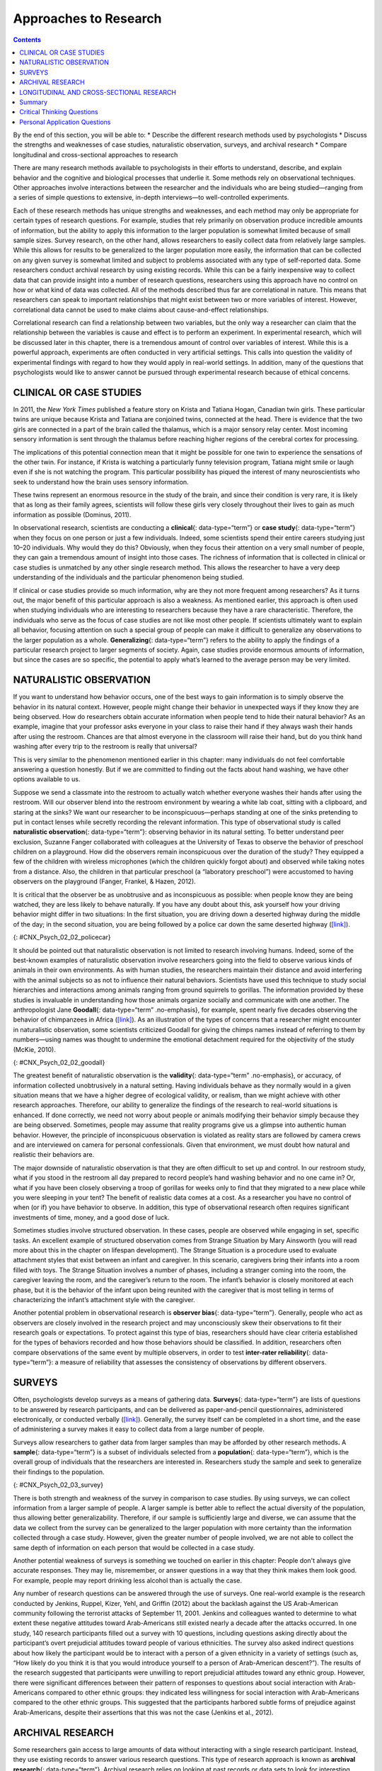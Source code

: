 ======================
Approaches to Research
======================



.. contents::
   :depth: 3
..

.. container::

   By the end of this section, you will be able to: \* Describe the
   different research methods used by psychologists \* Discuss the
   strengths and weaknesses of case studies, naturalistic observation,
   surveys, and archival research \* Compare longitudinal and
   cross-sectional approaches to research

There are many research methods available to psychologists in their
efforts to understand, describe, and explain behavior and the cognitive
and biological processes that underlie it. Some methods rely on
observational techniques. Other approaches involve interactions between
the researcher and the individuals who are being studied—ranging from a
series of simple questions to extensive, in-depth interviews—to
well-controlled experiments.

Each of these research methods has unique strengths and weaknesses, and
each method may only be appropriate for certain types of research
questions. For example, studies that rely primarily on observation
produce incredible amounts of information, but the ability to apply this
information to the larger population is somewhat limited because of
small sample sizes. Survey research, on the other hand, allows
researchers to easily collect data from relatively large samples. While
this allows for results to be generalized to the larger population more
easily, the information that can be collected on any given survey is
somewhat limited and subject to problems associated with any type of
self-reported data. Some researchers conduct archival research by using
existing records. While this can be a fairly inexpensive way to collect
data that can provide insight into a number of research questions,
researchers using this approach have no control on how or what kind of
data was collected. All of the methods described thus far are
correlational in nature. This means that researchers can speak to
important relationships that might exist between two or more variables
of interest. However, correlational data cannot be used to make claims
about cause-and-effect relationships.

Correlational research can find a relationship between two variables,
but the only way a researcher can claim that the relationship between
the variables is cause and effect is to perform an experiment. In
experimental research, which will be discussed later in this chapter,
there is a tremendous amount of control over variables of interest.
While this is a powerful approach, experiments are often conducted in
very artificial settings. This calls into question the validity of
experimental findings with regard to how they would apply in real-world
settings. In addition, many of the questions that psychologists would
like to answer cannot be pursued through experimental research because
of ethical concerns.

CLINICAL OR CASE STUDIES
========================

In 2011, the *New York Times* published a feature story on Krista and
Tatiana Hogan, Canadian twin girls. These particular twins are unique
because Krista and Tatiana are conjoined twins, connected at the head.
There is evidence that the two girls are connected in a part of the
brain called the thalamus, which is a major sensory relay center. Most
incoming sensory information is sent through the thalamus before
reaching higher regions of the cerebral cortex for processing.

.. seealso::

   To learn more about Krista and Tatiana, watch this `New York Times
   video <http://openstax.org/l/hogans>`__ about their lives.

The implications of this potential connection mean that it might be
possible for one twin to experience the sensations of the other twin.
For instance, if Krista is watching a particularly funny television
program, Tatiana might smile or laugh even if she is not watching the
program. This particular possibility has piqued the interest of many
neuroscientists who seek to understand how the brain uses sensory
information.

These twins represent an enormous resource in the study of the brain,
and since their condition is very rare, it is likely that as long as
their family agrees, scientists will follow these girls very closely
throughout their lives to gain as much information as possible (Dominus,
2011).

In observational research, scientists are conducting a **clinical**\ {:
data-type=“term”} or **case study**\ {: data-type=“term”} when they
focus on one person or just a few individuals. Indeed, some scientists
spend their entire careers studying just 10–20 individuals. Why would
they do this? Obviously, when they focus their attention on a very small
number of people, they can gain a tremendous amount of insight into
those cases. The richness of information that is collected in clinical
or case studies is unmatched by any other single research method. This
allows the researcher to have a very deep understanding of the
individuals and the particular phenomenon being studied.

If clinical or case studies provide so much information, why are they
not more frequent among researchers? As it turns out, the major benefit
of this particular approach is also a weakness. As mentioned earlier,
this approach is often used when studying individuals who are
interesting to researchers because they have a rare characteristic.
Therefore, the individuals who serve as the focus of case studies are
not like most other people. If scientists ultimately want to explain all
behavior, focusing attention on such a special group of people can make
it difficult to generalize any observations to the larger population as
a whole. **Generalizing**\ {: data-type=“term”} refers to the ability to
apply the findings of a particular research project to larger segments
of society. Again, case studies provide enormous amounts of information,
but since the cases are so specific, the potential to apply what’s
learned to the average person may be very limited.

NATURALISTIC OBSERVATION
========================

If you want to understand how behavior occurs, one of the best ways to
gain information is to simply observe the behavior in its natural
context. However, people might change their behavior in unexpected ways
if they know they are being observed. How do researchers obtain accurate
information when people tend to hide their natural behavior? As an
example, imagine that your professor asks everyone in your class to
raise their hand if they always wash their hands after using the
restroom. Chances are that almost everyone in the classroom will raise
their hand, but do you think hand washing after every trip to the
restroom is really that universal?

This is very similar to the phenomenon mentioned earlier in this
chapter: many individuals do not feel comfortable answering a question
honestly. But if we are committed to finding out the facts about hand
washing, we have other options available to us.

Suppose we send a classmate into the restroom to actually watch whether
everyone washes their hands after using the restroom. Will our observer
blend into the restroom environment by wearing a white lab coat, sitting
with a clipboard, and staring at the sinks? We want our researcher to be
inconspicuous—perhaps standing at one of the sinks pretending to put in
contact lenses while secretly recording the relevant information. This
type of observational study is called **naturalistic observation**\ {:
data-type=“term”}: observing behavior in its natural setting. To better
understand peer exclusion, Suzanne Fanger collaborated with colleagues
at the University of Texas to observe the behavior of preschool children
on a playground. How did the observers remain inconspicuous over the
duration of the study? They equipped a few of the children with wireless
microphones (which the children quickly forgot about) and observed while
taking notes from a distance. Also, the children in that particular
preschool (a “laboratory preschool”) were accustomed to having observers
on the playground (Fanger, Frankel, & Hazen, 2012).

It is critical that the observer be as unobtrusive and as inconspicuous
as possible: when people know they are being watched, they are less
likely to behave naturally. If you have any doubt about this, ask
yourself how your driving behavior might differ in two situations: In
the first situation, you are driving down a deserted highway during the
middle of the day; in the second situation, you are being followed by a
police car down the same deserted highway
(`[link] <#CNX_Psych_02_02_policecar>`__).

|A photograph shows two police cars driving, one with its lights
flashing.|\ {: #CNX_Psych_02_02_policecar}

It should be pointed out that naturalistic observation is not limited to
research involving humans. Indeed, some of the best-known examples of
naturalistic observation involve researchers going into the field to
observe various kinds of animals in their own environments. As with
human studies, the researchers maintain their distance and avoid
interfering with the animal subjects so as not to influence their
natural behaviors. Scientists have used this technique to study social
hierarchies and interactions among animals ranging from ground squirrels
to gorillas. The information provided by these studies is invaluable in
understanding how those animals organize socially and communicate with
one another. The anthropologist Jane **Goodall**\ {: data-type=“term”
.no-emphasis}, for example, spent nearly five decades observing the
behavior of chimpanzees in Africa
(`[link] <#CNX_Psych_02_02_goodall>`__). As an illustration of the types
of concerns that a researcher might encounter in naturalistic
observation, some scientists criticized Goodall for giving the chimps
names instead of referring to them by numbers—using names was thought to
undermine the emotional detachment required for the objectivity of the
study (McKie, 2010).

|(a) A photograph shows Jane Goodall speaking from a lectern. (b) A
photograph shows a chimpanzee’s face.|\ {: #CNX_Psych_02_02_goodall}

The greatest benefit of naturalistic observation is the **validity**\ {:
data-type=“term” .no-emphasis}, or accuracy, of information collected
unobtrusively in a natural setting. Having individuals behave as they
normally would in a given situation means that we have a higher degree
of ecological validity, or realism, than we might achieve with other
research approaches. Therefore, our ability to generalize the findings
of the research to real-world situations is enhanced. If done correctly,
we need not worry about people or animals modifying their behavior
simply because they are being observed. Sometimes, people may assume
that reality programs give us a glimpse into authentic human behavior.
However, the principle of inconspicuous observation is violated as
reality stars are followed by camera crews and are interviewed on camera
for personal confessionals. Given that environment, we must doubt how
natural and realistic their behaviors are.

The major downside of naturalistic observation is that they are often
difficult to set up and control. In our restroom study, what if you
stood in the restroom all day prepared to record people’s hand washing
behavior and no one came in? Or, what if you have been closely observing
a troop of gorillas for weeks only to find that they migrated to a new
place while you were sleeping in your tent? The benefit of realistic
data comes at a cost. As a researcher you have no control of when (or
if) you have behavior to observe. In addition, this type of
observational research often requires significant investments of time,
money, and a good dose of luck.

Sometimes studies involve structured observation. In these cases, people
are observed while engaging in set, specific tasks. An excellent example
of structured observation comes from Strange Situation by Mary Ainsworth
(you will read more about this in the chapter on lifespan development).
The Strange Situation is a procedure used to evaluate attachment styles
that exist between an infant and caregiver. In this scenario, caregivers
bring their infants into a room filled with toys. The Strange Situation
involves a number of phases, including a stranger coming into the room,
the caregiver leaving the room, and the caregiver’s return to the room.
The infant’s behavior is closely monitored at each phase, but it is the
behavior of the infant upon being reunited with the caregiver that is
most telling in terms of characterizing the infant’s attachment style
with the caregiver.

Another potential problem in observational research is **observer
bias**\ {: data-type=“term”}. Generally, people who act as observers are
closely involved in the research project and may unconsciously skew
their observations to fit their research goals or expectations. To
protect against this type of bias, researchers should have clear
criteria established for the types of behaviors recorded and how those
behaviors should be classified. In addition, researchers often compare
observations of the same event by multiple observers, in order to test
**inter-rater reliability**\ {: data-type=“term”}: a measure of
reliability that assesses the consistency of observations by different
observers.

SURVEYS
=======

Often, psychologists develop surveys as a means of gathering data.
**Surveys**\ {: data-type=“term”} are lists of questions to be answered
by research participants, and can be delivered as paper-and-pencil
questionnaires, administered electronically, or conducted verbally
(`[link] <#CNX_Psych_02_03_survey>`__). Generally, the survey itself can
be completed in a short time, and the ease of administering a survey
makes it easy to collect data from a large number of people.

Surveys allow researchers to gather data from larger samples than may be
afforded by other research methods\ **.** A **sample**\ {:
data-type=“term”} is a subset of individuals selected from a
**population**\ {: data-type=“term”}, which is the overall group of
individuals that the researchers are interested in. Researchers study
the sample and seek to generalize their findings to the population.

|A sample online survey reads, “Dear visitor, your opinion is important
to us. We would like to invite you to participate in a short survey to
gather your opinions and feedback on your news consumption habits. The
survey will take approximately 10-15 minutes. Simply click the “Yes”
button below to launch the survey. Would you like to participate?” Two
buttons are labeled “yes” and “no.”|\ {: #CNX_Psych_02_03_survey}

There is both strength and weakness of the survey in comparison to case
studies. By using surveys, we can collect information from a larger
sample of people. A larger sample is better able to reflect the actual
diversity of the population, thus allowing better generalizability.
Therefore, if our sample is sufficiently large and diverse, we can
assume that the data we collect from the survey can be generalized to
the larger population with more certainty than the information collected
through a case study. However, given the greater number of people
involved, we are not able to collect the same depth of information on
each person that would be collected in a case study.

Another potential weakness of surveys is something we touched on earlier
in this chapter: People don't always give accurate responses. They may
lie, misremember, or answer questions in a way that they think makes
them look good. For example, people may report drinking less alcohol
than is actually the case.

Any number of research questions can be answered through the use of
surveys. One real-world example is the research conducted by Jenkins,
Ruppel, Kizer, Yehl, and Griffin (2012) about the backlash against the
US Arab-American community following the terrorist attacks of September
11, 2001. Jenkins and colleagues wanted to determine to what extent
these negative attitudes toward Arab-Americans still existed nearly a
decade after the attacks occurred. In one study, 140 research
participants filled out a survey with 10 questions, including questions
asking directly about the participant’s overt prejudicial attitudes
toward people of various ethnicities. The survey also asked indirect
questions about how likely the participant would be to interact with a
person of a given ethnicity in a variety of settings (such as, “How
likely do you think it is that you would introduce yourself to a person
of Arab-American descent?”). The results of the research suggested that
participants were unwilling to report prejudicial attitudes toward any
ethnic group. However, there were significant differences between their
pattern of responses to questions about social interaction with
Arab-Americans compared to other ethnic groups: they indicated less
willingness for social interaction with Arab-Americans compared to the
other ethnic groups. This suggested that the participants harbored
subtle forms of prejudice against Arab-Americans, despite their
assertions that this was not the case (Jenkins et al., 2012).

ARCHIVAL RESEARCH
=================

Some researchers gain access to large amounts of data without
interacting with a single research participant. Instead, they use
existing records to answer various research questions. This type of
research approach is known as **archival research**\ {:
data-type=“term”}. Archival research relies on looking at past records
or data sets to look for interesting patterns or relationships.

For example, a researcher might access the academic records of all
individuals who enrolled in college within the past ten years and
calculate how long it took them to complete their degrees, as well as
course loads, grades, and extracurricular involvement. Archival research
could provide important information about who is most likely to complete
their education, and it could help identify important risk factors for
struggling students (`[link] <#CNX_Psych_02_03_records>`__).

|(a) A photograph shows stacks of paper files on shelves. (b) A
photograph shows a computer.|\ {: #CNX_Psych_02_03_records}

In comparing archival research to other research methods, there are
several important distinctions. For one, the researcher employing
archival research never directly interacts with research participants.
Therefore, the investment of time and money to collect data is
considerably less with archival research. Additionally, researchers have
no control over what information was originally collected. Therefore,
research questions have to be tailored so they can be answered within
the structure of the existing data sets. There is also no guarantee of
consistency between the records from one source to another, which might
make comparing and contrasting different data sets problematic.

LONGITUDINAL AND CROSS-SECTIONAL RESEARCH
=========================================

Sometimes we want to see how people change over time, as in studies of
human development and lifespan. When we test the same group of
individuals repeatedly over an extended period of time, we are
conducting longitudinal research. **Longitudinal research**\ {:
data-type=“term”} is a research design in which data-gathering is
administered repeatedly over an extended period of time. For example, we
may survey a group of individuals about their dietary habits at age 20,
retest them a decade later at age 30, and then again at age 40.

Another approach is cross-sectional research. In **cross-sectional
research**\ {: data-type=“term”}, a researcher compares multiple
segments of the population at the same time. Using the dietary habits
example above, the researcher might directly compare different groups of
people by age. Instead a group of people for 20 years to see how their
dietary habits changed from decade to decade, the researcher would study
a group of 20-year-old individuals and compare them to a group of
30-year-old individuals and a group of 40-year-old individuals. While
cross-sectional research requires a shorter-term investment, it is also
limited by differences that exist between the different generations (or
cohorts) that have nothing to do with age per se, but rather reflect the
social and cultural experiences of different generations of individuals
make them different from one another.

To illustrate this concept, consider the following survey findings. In
recent years there has been significant growth in the popular support of
same-sex marriage. Many studies on this topic break down survey
participants into different age groups. In general, younger people are
more supportive of same-sex marriage than are those who are older
(Jones, 2013). Does this mean that as we age we become less open to the
idea of same-sex marriage, or does this mean that older individuals have
different perspectives because of the social climates in which they grew
up? Longitudinal research is a powerful approach because the same
individuals are involved in the research project over time, which means
that the researchers need to be less concerned with differences among
cohorts affecting the results of their study.

Often longitudinal studies are employed when researching various
diseases in an effort to understand particular risk factors. Such
studies often involve tens of thousands of individuals who are followed
for several decades. Given the enormous number of people involved in
these studies, researchers can feel confident that their findings can be
generalized to the larger population. The Cancer Prevention Study-3
(CPS-3) is one of a series of longitudinal studies sponsored by the
American Cancer Society aimed at determining predictive risk factors
associated with cancer. When participants enter the study, they complete
a survey about their lives and family histories, providing information
on factors that might cause or prevent the development of cancer. Then
every few years the participants receive additional surveys to complete.
In the end, hundreds of thousands of participants will be tracked over
20 years to determine which of them develop cancer and which do not.

Clearly, this type of research is important and potentially very
informative. For instance, earlier longitudinal studies sponsored by the
American Cancer Society provided some of the first scientific
demonstrations of the now well-established links between increased rates
of cancer and smoking (American Cancer Society, n.d.)
(`[link] <#CNX_Psych_02_03_cigarettes>`__).

|A photograph shows pack of cigarettes and cigarettes in an ashtray. The
pack of cigarettes reads, “Surgeon general’s warning: smoking causes
lung cancer, heart disease, emphysema, and may complicate
pregnancy.”|\ {: #CNX_Psych_02_03_cigarettes}

As with any research strategy, longitudinal research is not without
limitations. For one, these studies require an incredible time
investment by the researcher and research participants. Given that some
longitudinal studies take years, if not decades, to complete, the
results will not be known for a considerable period of time. In addition
to the time demands, these studies also require a substantial financial
investment. Many researchers are unable to commit the resources
necessary to see a longitudinal project through to the end.

Research participants must also be willing to continue their
participation for an extended period of time, and this can be
problematic. People move, get married and take new names, get ill, and
eventually die. Even without significant life changes, some people may
simply choose to discontinue their participation in the project. As a
result, the **attrition**\ {: data-type=“term”} rates, or reduction in
the number of research participants due to dropouts, in longitudinal
studies are quite high and increases over the course of a project. For
this reason, researchers using this approach typically recruit many
participants fully expecting that a substantial number will drop out
before the end. As the study progresses, they continually check whether
the sample still represents the larger population, and make adjustments
as necessary.

Summary
=======

The clinical or case study involves studying just a few individuals for
an extended period of time. While this approach provides an incredible
depth of information, the ability to generalize these observations to
the larger population is problematic. Naturalistic observation involves
observing behavior in a natural setting and allows for the collection of
valid, true-to-life information from realistic situations. However,
naturalistic observation does not allow for much control and often
requires quite a bit of time and money to perform. Researchers strive to
ensure that their tools for collecting data are both reliable
(consistent and replicable) and valid (accurate).

Surveys can be administered in a number of ways and make it possible to
collect large amounts of data quickly. However, the depth of information
that can be collected through surveys is somewhat limited compared to a
clinical or case study.

Archival research involves studying existing data sets to answer
research questions.

Longitudinal research has been incredibly helpful to researchers who
need to collect data on how people change over time. Cross-sectional
research compares multiple segments of a population at a single time.

.. card-carousel:: 2

    .. card:: Question

      Sigmund Freud developed his theory of human personality by
      conducting in-depth interviews over an extended period of time
      with a few clients. This type of research approach is known as
      a(n): \________.

      1. archival research
      2. case study
      3. naturalistic observation
      4. survey {: type=“a”}

  .. dropdown:: Check Answer

      B
  .. Card:: Question


      \_______\_ involves observing behavior in individuals in their
      natural environments.

      1. archival research
      2. case study
      3. naturalistic observation
      4. survey {: type=“a”}

  .. dropdown:: Check Answer

      C
  .. Card:: Question

      The major limitation of case studies is \________.

      1. the superficial nature of the information collected in this
         approach
      2. the lack of control that the researcher has in this approach
      3. the inability to generalize the findings from this approach to
         the larger population
      4. the absence of inter-rater reliability {: type=“a”}

  .. dropdown:: Check Answer

      C
  .. Card:: Question

      The benefit of naturalistic observation studies is \________.

      1. the honesty of the data that is collected in a realistic
         setting
      2. how quick and easy these studies are to perform
      3. the researcher’s capacity to make sure that data is collected
         as efficiently as possible
      4. the ability to determine cause and effect in this particular
         approach {: type=“a”}

  .. dropdown:: Check Answer

      A
  .. Card:: Question

      Using existing records to try to answer a research question is
      known as \________.

      1. naturalistic observation
      2. survey research
      3. longitudinal research
      4. archival research {: type=“a”}

  .. dropdown:: Check Answer

      D
  .. Card:: Question

      \_______\_ involves following a group of research participants for
      an extended period of time.

      1. archival research
      2. longitudinal research
      3. naturalistic observation
      4. cross-sectional research {: type=“a”}

  .. dropdown:: Check Answer

      B
  .. Card:: Question


      A(n) \_______\_ is a list of questions developed by a researcher
      that can be administered in paper form.

      1. archive
      2. case Study
      3. naturalistic observation
      4. survey {: type=“a”}

  .. dropdown:: Check Answer

      D
  .. Card:: Question

      Longitudinal research is complicated by high rates of \________.

      1. deception
      2. observation
      3. attrition
      4. generalization {: type=“a”}

   .. container::

      C

Critical Thinking Questions
===========================

.. container::

   .. container::

      In this section, conjoined twins, Krista and Tatiana, were
      described as being potential participants in a case study. In what
      other circumstances would you think that this particular research
      approach would be especially helpful and why?

   .. container::

      Case studies might prove especially helpful using individuals who
      have rare conditions. For instance, if one wanted to study
      multiple personality disorder then the case study approach with
      individuals diagnosed with multiple personality disorder would be
      helpful.

.. container::

   .. container::

      Presumably, reality television programs aim to provide a realistic
      portrayal of the behavior displayed by the characters featured in
      such programs. This section pointed out why this is not really the
      case. What changes could be made in the way that these programs
      are produced that would result in more honest portrayals of
      realistic behavior?

   .. container::

      The behavior displayed on these programs would be more realistic
      if the cameras were mounted in hidden locations, or if the people
      who appear on these programs did not know when they were being
      recorded.

.. container::

   .. container::

      Which of the research methods discussed in this section would be
      best suited to research the effectiveness of the D.A.R.E. program
      in preventing the use of alcohol and other drugs? Why?

   .. container::

      Longitudinal research would be an excellent approach in studying
      the effectiveness of this program because it would follow students
      as they aged to determine if their choices regarding alcohol and
      drugs were affected by their participation in the program.

.. container::

   .. container::

      Aside from biomedical research, what other areas of research could
      greatly benefit by both longitudinal and archival research?

   .. container::

      Answers will vary. Possibilities include research on hiring
      practices based on human resource records, and research that
      follows former prisoners to determine if the time that they were
      incarcerated provided any sort of positive influence on their
      likelihood of engaging in criminal behavior in the future.

Personal Application Questions
==============================

.. container::

   .. container::

      A friend of yours is working part-time in a local pet store. Your
      friend has become increasingly interested in how dogs normally
      communicate and interact with each other, and is thinking of
      visiting a local veterinary clinic to see how dogs interact in the
      waiting room. After reading this section, do you think this is the
      best way to better understand such interactions? Do you have any
      suggestions that might result in more valid data?

.. container::

   .. container::

      As a college student, you are no doubt concerned about the grades
      that you earn while completing your coursework. If you wanted to
      know how overall GPA is related to success in life after college,
      how would you choose to approach this question and what kind of
      resources would you need to conduct this research?

.. glossary::

   archival research
      method of research using past records or data sets to answer
      various research questions, or to search for interesting patterns
      or relationships ^
   attrition
      reduction in number of research participants as some drop out of
      the study over time ^
   clinical or case study
      observational research study focusing on one or a few people ^
   cross-sectional research
      compares multiple segments of a population at a single time ^
   generalize
      inferring that the results for a sample apply to the larger
      population ^
   inter-rater reliability
      measure of agreement among observers on how they record and
      classify a particular event ^
   longitudinal research
      studies in which the same group of individuals is surveyed or
      measured repeatedly over an extended period of time ^
   naturalistic observation
      observation of behavior in its natural setting ^
   observer bias
      when observations may be skewed to align with observer
      expectations ^
   population
      overall group of individuals that the researchers are interested
      in ^
   sample
      subset of individuals selected from the larger population ^
   survey
      list of questions to be answered by research participants—given as
      paper-and-pencil questionnaires, administered electronically, or
      conducted verbally—allowing researchers to collect data from a
      large number of people

.. |A photograph shows two police cars driving, one with its lights flashing.| image:: ../resources/CNX_Psych_02_02_policecar.jpg
.. |(a) A photograph shows Jane Goodall speaking from a lectern. (b) A photograph shows a chimpanzee’s face.| image:: ../resources/CNX_Psych_02_02_goodall.jpg
.. |A sample online survey reads, “Dear visitor, your opinion is important to us. We would like to invite you to participate in a short survey to gather your opinions and feedback on your news consumption habits. The survey will take approximately 10-15 minutes. Simply click the “Yes” button below to launch the survey. Would you like to participate?” Two buttons are labeled “yes” and “no.”| image:: ../resources/CNX_Psych_02_03_surveyn.jpg
.. |(a) A photograph shows stacks of paper files on shelves. (b) A photograph shows a computer.| image:: ../resources/CNX_Psych_02_03_records.jpg
.. |A photograph shows pack of cigarettes and cigarettes in an ashtray. The pack of cigarettes reads, “Surgeon general’s warning: smoking causes lung cancer, heart disease, emphysema, and may complicate pregnancy.”| image:: ../resources/CNX_Psych_02_03_cigarettes.jpg
